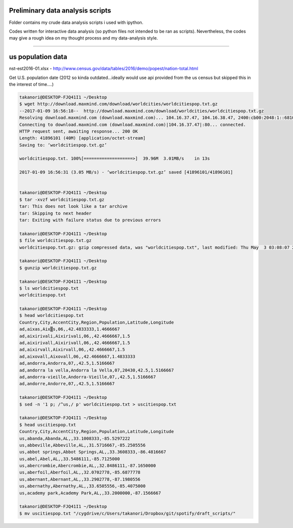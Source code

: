 #################################
Preliminary data analysis scripts
#################################
Folder contains my crude data analysis scripts i used with ipython.

Codes written for interactive data analysis (so python files not intended to be ran as scripts). Nevertheless, the codes may give a rough idea on my thought process and my data-analysis style.

-------------

##################
us population data
##################
nst-est2016-01.xlsx
- http://www.census.gov/data/tables/2016/demo/popest/nation-total.html


Get U.S. population date (2012 so kinda outdated...ideally would use api provided from the us census but skipped this in the interest of time....)

.. code-block:: bash

    takanori@DESKTOP-FJQ41I1 ~/Desktop
    $ wget http://download.maxmind.com/download/worldcities/worldcitiespop.txt.gz
    --2017-01-09 16:56:18--  http://download.maxmind.com/download/worldcities/worldcitiespop.txt.gz
    Resolving download.maxmind.com (download.maxmind.com)... 104.16.37.47, 104.16.38.47, 2400:cb00:2048:1::6810:262f, ...
    Connecting to download.maxmind.com (download.maxmind.com)|104.16.37.47|:80... connected.
    HTTP request sent, awaiting response... 200 OK
    Length: 41896101 (40M) [application/octet-stream]
    Saving to: ‘worldcitiespop.txt.gz’

    worldcitiespop.txt. 100%[===================>]  39.96M  3.01MB/s    in 13s

    2017-01-09 16:56:31 (3.05 MB/s) - ‘worldcitiespop.txt.gz’ saved [41896101/41896101]


    takanori@DESKTOP-FJQ41I1 ~/Desktop
    $ tar -xvzf worldcitiespop.txt.gz
    tar: This does not look like a tar archive
    tar: Skipping to next header
    tar: Exiting with failure status due to previous errors

    takanori@DESKTOP-FJQ41I1 ~/Desktop
    $ file worldcitiespop.txt.gz
    worldcitiespop.txt.gz: gzip compressed data, was "worldcitiespop.txt", last modified: Thu May  3 03:08:07 2012, from Unix

    takanori@DESKTOP-FJQ41I1 ~/Desktop
    $ gunzip worldcitiespop.txt.gz

    takanori@DESKTOP-FJQ41I1 ~/Desktop
    $ ls worldcitiespop.txt
    worldcitiespop.txt

    takanori@DESKTOP-FJQ41I1 ~/Desktop
    $ head worldcitiespop.txt
    Country,City,AccentCity,Region,Population,Latitude,Longitude
    ad,aixas,Aix▒s,06,,42.4833333,1.4666667
    ad,aixirivali,Aixirivali,06,,42.4666667,1.5
    ad,aixirivall,Aixirivall,06,,42.4666667,1.5
    ad,aixirvall,Aixirvall,06,,42.4666667,1.5
    ad,aixovall,Aixovall,06,,42.4666667,1.4833333
    ad,andorra,Andorra,07,,42.5,1.5166667
    ad,andorra la vella,Andorra la Vella,07,20430,42.5,1.5166667
    ad,andorra-vieille,Andorra-Vieille,07,,42.5,1.5166667
    ad,andorre,Andorre,07,,42.5,1.5166667

    takanori@DESKTOP-FJQ41I1 ~/Desktop
    $ sed -n '1 p; /^us,/ p' worldcitiespop.txt > uscitiespop.txt

    takanori@DESKTOP-FJQ41I1 ~/Desktop
    $ head uscitiespop.txt
    Country,City,AccentCity,Region,Population,Latitude,Longitude
    us,abanda,Abanda,AL,,33.1008333,-85.5297222
    us,abbeville,Abbeville,AL,,31.5716667,-85.2505556
    us,abbot springs,Abbot Springs,AL,,33.3608333,-86.4816667
    us,abel,Abel,AL,,33.5486111,-85.7125000
    us,abercrombie,Abercrombie,AL,,32.8486111,-87.1650000
    us,aberfoil,Aberfoil,AL,,32.0702778,-85.6877778
    us,abernant,Abernant,AL,,33.2902778,-87.1980556
    us,abernathy,Abernathy,AL,,33.6505556,-85.4075000
    us,academy park,Academy Park,AL,,33.2000000,-87.1566667

    takanori@DESKTOP-FJQ41I1 ~/Desktop
    $ mv uscitiespop.txt "/cygdrive/c/Users/takanori/Dropbox/git/spotify/draft_scripts/"